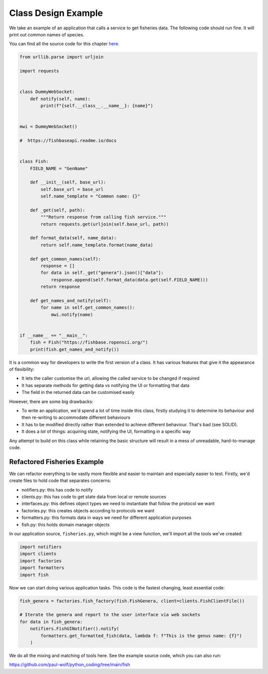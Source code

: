 Class Design Example
====================

We take an example of an application that calls a service to get fisheries data.
The following code should run fine. It will print out common names of species. 

You can find all the source code for this chapter `here. <https://github.com/paul-wolf/python_coding/tree/main/fish>`_


.. code:: python

    from urllib.parse import urljoin

    import requests


    class DummyWebSocket:
        def notify(self, name):
            print(f"{self.__class__.__name__}: {name}")


    mwi = DummyWebSocket()

    #  https://fishbaseapi.readme.io/docs


    class Fish:
        FIELD_NAME = "GenName"

        def __init__(self, base_url):
            self.base_url = base_url
            self.name_template = "Common name: {}"

        def _get(self, path):
            """Return response from calling fish service."""
            return requests.get(urljoin(self.base_url, path))

        def format_data(self, name_data):
            return self.name_template.format(name_data)

        def get_common_names(self):
            response = []
            for data in self._get("genera").json()["data"]:
                response.append(self.format_data(data.get(self.FIELD_NAME)))
            return response

        def get_names_and_notify(self):
            for name in self.get_common_names():
                mwi.notify(name)


    if __name__ == "__main__":
        fish = Fish("https://fishbase.ropensci.org/")
        print(fish.get_names_and_notify())

It is a common way for developers to write the first version of a
class. It has various features that give it the appearance of flexibility:

* It lets the caller customise the url, allowing the called service to be changed if required

* It has separate methods for getting data vs notifying the UI or formatting that data

* The field in the returned data can be customised easily

However, there are some big drawbacks: 

* To write an application, we'd spend a lot of time inside this class, firstly studying it to determine its behaviour and then re-writing to accommodate different behaviours

* It has to be modified directly rather than extended to achieve different behaviour. That's bad (see SOLID).

* It does a *lot* of things: acquiring state, notifying the UI, formatting in a specific way

Any attempt to build on this class while retaining the basic structure will
result in a mess of unreadable, hard-to-manage code. 

Refactored Fisheries Example
----------------------------

We can refactor everything to be vastly more flexible and easier to maintain and especially easier to test. Firstly, we'd create files to hold code that separates concerns:

* notifiers.py: this has code to notify 
* clients.py: this has code to get state data from local or remote sources
* interfaces.py: this defines object types we need to instantiate that follow the protocol we want
* factories.py: this creates objects according to protocols we want
* formatters.py: this formats data in ways we need for different application purposes
* fish.py: this holds domain manager objects

In our application source, ``fisheries.py``, which might be a view function, we'll import all the tools we've created:

.. code:: python

    import notifiers
    import clients
    import factories
    import formatters
    import fish

Now we can start doing various application tasks. This code is the fastest changing, least essential code:


.. code:: python

    fish_genera = factories.fish_factory(fish.FishGenera, client=clients.FishClientFile())

    # Iterate the genera and report to the user interface via web sockets
    for data in fish_genera:
        notifiers.FishUINotifier().notify(
            formatters.get_formatted_fish(data, lambda f: f"This is the genus name: {f}")
        )

We do all the mixing and matching of tools here. See the example source code, which you can also run:

`<https://github.com/paul-wolf/python_coding/tree/main/fish>`_

